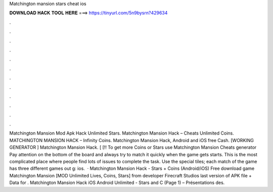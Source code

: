 Matchington mansion stars cheat ios

𝐃𝐎𝐖𝐍𝐋𝐎𝐀𝐃 𝐇𝐀𝐂𝐊 𝐓𝐎𝐎𝐋 𝐇𝐄𝐑𝐄 ===> https://tinyurl.com/5n9bysrn?429634

.

.

.

.

.

.

.

.

.

.

.

.

Matchington Mansion Mod Apk Hack Unlimited Stars. Matchington Mansion Hack – Cheats Unlimited Coins. MATCHINGTON MANSION HACK – Infinity Coins. Matchington Mansion Hack, Android and iOS free Cash. [WORKING GENERATOR ] Matchington Mansion Hack. [ [!! To get more Coins or Stars use Matchington Mansion Cheats generator Pay attention on the bottom of the board and always try to match it quickly when the game gets starts. This is the most complicated place where people find lots of issues to complete the task. Use the special tiles; each match of the game has three different games out g: ios.  · Matchington Mansion Hack - Stars + Coins (Android/iOS) Free download game Matchington Mansion [MOD Unlimited Lives, Coins, Stars] from developer Firecraft Studios last version of APK file + Data for . Matchington Mansion Hack iOS Android Unlimited - Stars and C (Page 1) – Présentations des.